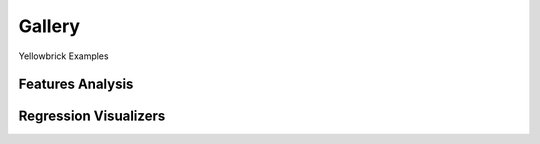 .. -*- mode: rst -*-

====================
Gallery
====================

Yellowbrick Examples

Features Analysis
-----------------

.. image:: api/features/images/radviz.png
    :width: 200px
    :height: 100px
    :alt: Features Analysis adViz Visualizer

.. image:: api/features/images/rank1d_shapiro.png
    :width: 200px
    :height: 100px
    :alt: Features Analysis rank1d shapiro

.. image:: api/features/images/rank2d_covariance.png
    :width: 200px
    :height: 100px
    :alt: Features Analysis rank2d covariance

.. image:: api/features/images/rank2d_pearson.png
    :width: 200px
    :height: 100px
    :alt: Features Analysis rank2d pearson

.. image:: api/features/images/rfecv_credit.png
    :width: 200px
    :height: 100px
    :alt: Features Analysis rfecv credit

.. image:: api/features/images/rfecv_sklearn_example.png
    :width: 200px
    :height: 100px
    :alt: Features Analysis rfecv

.. image:: api/features/images/scatter.png
    :width: 200px
    :height: 100px
    :alt: Features Analysis scatter


Regression Visualizers
----------------------

.. image:: api/regressor/images/alpha_selection.png
    :width: 200px
    :height: 100px
    :alt: Regression Visualizers alpha selection

.. image:: api/regressor/images/prediction_error.png
    :width: 200px
    :height: 100px
    :alt: Regression Visualizers prediction error

.. image:: api/regressor/images/residuals.png
    :width: 200px
    :height: 100px
    :alt: Regression Visualizers residuals